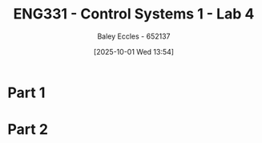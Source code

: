 :PROPERTIES:
:ID:       a7ef608f-20d9-4205-965d-867c8709e8d6
:END:
#+title: ENG331 - Control Systems 1 - Lab 4
#+date: [2025-10-01 Wed 13:54]
#+AUTHOR: Baley Eccles - 652137
#+STARTUP: latexpreview
#+FILETAGS: :Assignment:UTAS:2025:

* Part 1
** 
* Part 2

